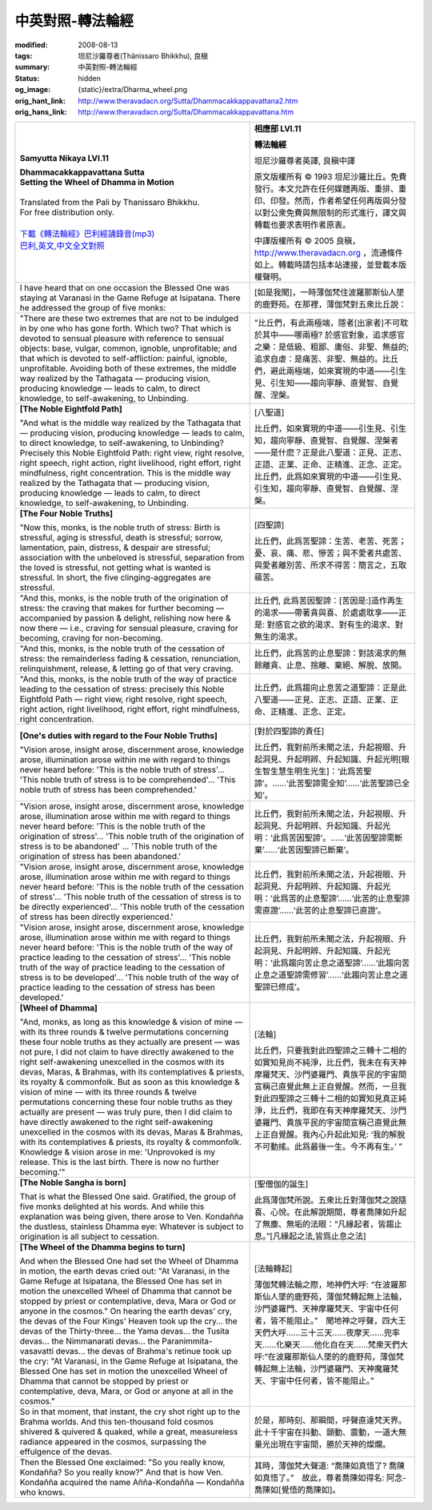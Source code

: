 中英對照-轉法輪經
=================

:modified: 2008-08-13
:tags: 坦尼沙羅尊者(Ṭhānissaro Bhikkhu), 良稹
:summary: 中英對照-轉法輪經
:status: hidden
:og_image: {static}/extra/Dharma_wheel.png
:orig_hant_link: http://www.theravadacn.org/Sutta/Dhammacakkappavattana2.htm
:orig_hans_link: http://www.theravadacn.org/Sutta/Dhammacakkappavattana.htm


.. role:: small
   :class: is-size-7


.. list-table::
   :class: table is-bordered is-striped is-narrow stack-th-td-on-mobile
   :widths: auto

   * - .. container:: has-text-centered

          **Samyutta Nikaya LVI.11**

          | **Dhammacakkappavattana Sutta**
          | **Setting the Wheel of Dhamma in Motion**
          |

          | Translated from the Pali by Thanissaro Bhikkhu.
          | For free distribution only.
          |

          | `下載《轉法輪經》巴利經誦錄音(mp3)`_
          | `巴利,英文,中文全文對照`_

     - .. container:: has-text-centered

          **相應部 LVI.11**

          **轉法輪經**

          坦尼沙羅尊者英譯, 良稹中譯

          原文版權所有 ©  1993 坦尼沙羅比丘。免費發行。本文允許在任何媒體再版、重排、重印、印發。然而，作者希望任何再版與分發以對公衆免費與無限制的形式進行，譯文與轉載也要求表明作者原衷。

          中譯版權所有 ©  2005 良稹，http://www.theravadacn.org ，流通條件如上。轉載時請包括本站連接，並登載本版權聲明。

   * - I have heard that on one occasion the Blessed One was staying at Varanasi in the Game Refuge at Isipatana. There he addressed the group of five monks:
     - [如是我聞]，一時薄伽梵住波羅那斯仙人墜的鹿野苑。在那裡，薄伽梵對五衆比丘說：

   * - "There are these two extremes that are not to be indulged in by one who has gone forth. Which two? That which is devoted to sensual pleasure with reference to sensual objects: base, vulgar, common, ignoble, unprofitable; and that which is devoted to self-affliction: painful, ignoble, unprofitable. Avoiding both of these extremes, the middle way realized by the Tathagata — producing vision, producing knowledge — leads to calm, to direct knowledge, to self-awakening, to Unbinding.

     - "比丘們，有此兩極端，隱者[出家者]不可耽於其中——哪兩極? 於感官對象，追求感官之樂：是低級、粗鄙、庸俗、非聖、無益的; 追求自虐：是痛苦、非聖、無益的。比丘們，避此兩極端，如來實現的中道——引生見、引生知——趨向寧靜、直覺智、自覺醒、涅槃。

   * - **[The Noble Eightfold Path]**

       "And what is the middle way realized by the Tathagata that — producing vision, producing knowledge — leads to calm, to direct knowledge, to self-awakening, to Unbinding? Precisely this Noble Eightfold Path: right view, right resolve, right speech, right action, right livelihood, right effort, right mindfulness, right concentration. This is the middle way realized by the Tathagata that — producing vision, producing knowledge — leads to calm, to direct knowledge, to self-awakening, to Unbinding.

     - [八聖道]

       比丘們，如來實現的中道——引生見、引生知，趨向寧靜、直覺智、自覺醒、涅槃者——是什麽？正是此八聖道：正見、正志、正語、正業、正命、正精進、正念、正定。比丘們，此爲如來實現的中道——引生見、引生知，趨向寧靜、直覺智、自覺醒、涅槃。

   * - **[The Four Noble Truths]**

       .. raw:: html

          <span id="4nt"></span>

       "Now this, monks, is the noble truth of stress: Birth is stressful, aging is stressful, death is stressful; sorrow, lamentation, pain, distress, & despair are stressful; association with the unbeloved is stressful, separation from the loved is stressful, not getting what is wanted is stressful. In short, the five clinging-aggregates are stressful.

     - [四聖諦]

       比丘們，此爲苦聖諦：生苦、老苦、死苦；憂、哀、痛、悲、慘苦；與不愛者共處苦、與愛者離別苦、所求不得苦：簡言之，五取蘊苦。

   * - "And this, monks, is the noble truth of the origination of stress: the craving that makes for further becoming — accompanied by passion & delight, relishing now here & now there — i.e., craving for sensual pleasure, craving for becoming, craving for non-becoming.

     - 比丘們, 此爲苦因聖諦：\ :small:`[苦因是:]`\ 造作再生的渴求——帶著貪與喜、於處處耽享——正是: 對感官之欲的渴求、對有生的渴求、對無生的渴求。

   * - "And this, monks, is the noble truth of the cessation of stress: the remainderless fading & cessation, renunciation, relinquishment, release, & letting go of that very craving.

     - 比丘們，此爲苦的止息聖諦：對該渴求的無餘離貪、止息、捨離、棄絕、解脫、放開。

   * - "And this, monks, is the noble truth of the way of practice leading to the cessation of stress: precisely this Noble Eightfold Path — right view, right resolve, right speech, right action, right livelihood, right effort, right mindfulness, right concentration.

     - 比丘們，此爲趨向止息苦之道聖諦：正是此八聖道——正見、正志、正語、正業、正命、正精進、正念、正定。

   * - **[One's duties with regard to the Four Noble Truths]**

       "Vision arose, insight arose, discernment arose, knowledge arose, illumination arose within me with regard to things never heard before: 'This is the noble truth of stress'... 'This noble truth of stress is to be comprehended'... 'This noble truth of stress has been comprehended.'

     - .. _responsibility:

       [對於四聖諦的責任]

       比丘們，我對前所未聞之法，升起視眼、升起洞見、升起明辨、升起知識、升起光明\ :small:`[眼生智生慧生明生光生]`\ ：‘此爲苦聖諦’。……‘此苦聖諦需全知’……‘此苦聖諦已全知’。

   * - "Vision arose, insight arose, discernment arose, knowledge arose, illumination arose within me with regard to things never heard before: 'This is the noble truth of the origination of stress'... 'This noble truth of the origination of stress is to be abandoned' ... 'This noble truth of the origination of stress has been abandoned.'

     - 比丘們，我對前所未聞之法，升起視眼、升起洞見、升起明辨、升起知識、升起光明：‘此爲苦因聖諦’。……‘此苦因聖諦需斷棄’……‘此苦因聖諦已斷棄’。

   * - "Vision arose, insight arose, discernment arose, knowledge arose, illumination arose within me with regard to things never heard before: 'This is the noble truth of the cessation of stress'... 'This noble truth of the cessation of stress is to be directly experienced'... 'This noble truth of the cessation of stress has been directly experienced.'

     - 比丘們，我對前所未聞之法，升起視眼、升起洞見、升起明辨、升起知識、升起光明：‘此爲苦的止息聖諦’……‘此苦的止息聖諦需直證’……‘此苦的止息聖諦已直證’。

   * - "Vision arose, insight arose, discernment arose, knowledge arose, illumination arose within me with regard to things never heard before: 'This is the noble truth of the way of practice leading to the cessation of stress'... 'This noble truth of the way of practice leading to the cessation of stress is to be developed'... 'This noble truth of the way of practice leading to the cessation of stress has been developed.'

     - 比丘們，我對前所未聞之法，升起視眼、升起洞見、升起明辨、升起知識、升起光明：‘此爲趨向苦止息之道聖諦’……‘此趨向苦止息之道聖諦需修習’……‘此趨向苦止息之道聖諦已修成’。

   * - **[Wheel of Dhamma]**

       "And, monks, as long as this knowledge & vision of mine — with its three rounds & twelve permutations concerning these four noble truths as they actually are present — was not pure, I did not claim to have directly awakened to the right self-awakening unexcelled in the cosmos with its devas, Maras, & Brahmas, with its contemplatives & priests, its royalty & commonfolk. But as soon as this knowledge & vision of mine — with its three rounds & twelve permutations concerning these four noble truths as they actually are present — was truly pure, then I did claim to have directly awakened to the right self-awakening unexcelled in the cosmos with its devas, Maras & Brahmas, with its contemplatives & priests, its royalty & commonfolk. Knowledge & vision arose in me: 'Unprovoked is my release. This is the last birth. There is now no further becoming.'"

     - [法輪]

       比丘們，只要我對此四聖諦之三轉十二相的如實知見尚不純淨，比丘們，我未在有天神摩羅梵天、沙門婆羅門、貴族平民的宇宙間宣稱己直覺此無上正自覺醒。然而，一旦我對此四聖諦之三轉十二相的如實知見真正純淨，比丘們，我即在有天神摩羅梵天、沙門婆羅門、貴族平民的宇宙間宣稱己直覺此無上正自覺醒。我內心升起此知見: ‘我的解脫不可動搖。此爲最後一生。今不再有生。’ ”

   * - **[The Noble Sangha is born]**

       That is what the Blessed One said. Gratified, the group of five monks delighted at his words. And while this explanation was being given, there arose to Ven. Kondañña the dustless, stainless Dhamma eye: Whatever is subject to origination is all subject to cessation.

     - [聖僧伽的誕生]

       此爲薄伽梵所說。五衆比丘對薄伽梵之說隨喜、心悅。在此解說期間，尊者喬陳如升起了無塵、無垢的法眼：“凡緣起者，皆趨止息。”[凡緣起之法,皆爲止息之法]

   * - **[The Wheel of the Dhamma begins to turn]**

       And when the Blessed One had set the Wheel of Dhamma in motion, the earth devas cried out: "At Varanasi, in the Game Refuge at Isipatana, the Blessed One has set in motion the unexcelled Wheel of Dhamma that cannot be stopped by priest or contemplative, deva, Mara or God or anyone in the cosmos." On hearing the earth devas' cry, the devas of the Four Kings' Heaven took up the cry... the devas of the Thirty-three... the Yama devas... the Tusita devas... the Nimmanarati devas... the Paranimmita-vasavatti devas... the devas of Brahma's retinue took up the cry: "At Varanasi, in the Game Refuge at Isipatana, the Blessed One has set in motion the unexcelled Wheel of Dhamma that cannot be stopped by priest or contemplative, deva, Mara, or God or anyone at all in the cosmos."

     - [法輪轉起]

       薄伽梵轉法輪之際，地神們大呼: “在波羅那斯仙人墜的鹿野苑，薄伽梵轉起無上法輪，沙門婆羅門、天神摩羅梵天、宇宙中任何者，皆不能阻止。”　聞地神之呼聲，四大王天們大呼……三十三天……夜摩天……兜率天……化樂天……他化自在天……梵衆天們大呼:“在波羅那斯仙人墜的的鹿野苑，薄伽梵轉起無上法輪，沙門婆羅門、天神魔羅梵天、宇宙中任何者，皆不能阻止。”

   * - So in that moment, that instant, the cry shot right up to the Brahma worlds. And this ten-thousand fold cosmos shivered & quivered & quaked, while a great, measureless radiance appeared in the cosmos, surpassing the effulgence of the devas.

     - 於是，那時刻、那瞬間，呼聲直達梵天界。此十千宇宙在抖動、顫動、震動，一道大無量光出現在宇宙間，勝於天神的燦爛。

   * - Then the Blessed One exclaimed: "So you really know, Kondañña? So you really know?" And that is how Ven. Kondañña acquired the name Añña-Kondañña — Kondañña who knows.

     - 其時，薄伽梵大聲道: “喬陳如真悟了? 喬陳如真悟了。”　故此，尊者喬陳如得名: 阿念-喬陳如\ :small:`[覺悟的喬陳如]`\。

.. _下載《轉法輪經》巴利經誦錄音(mp3): {filename}/pages/chanting/chant-index%zh-hant.rst
.. _巴利,英文,中文全文對照: http://www.theravadacn.org/Chanting/SettingDhammaWheelChant2.htm
.. TODO: replace 巴利,英文,中文全文對照 link
